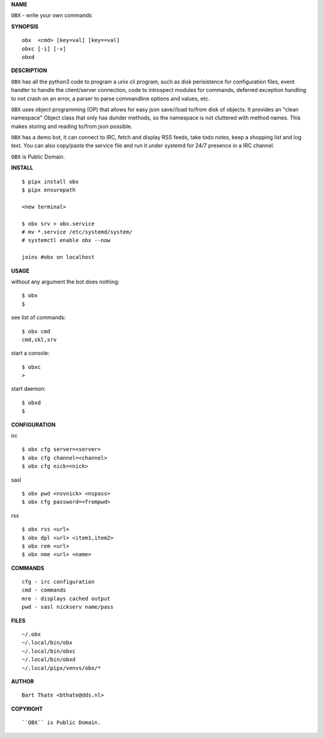 **NAME**

``OBX`` - write your own commands


**SYNOPSIS**

::

    obx  <cmd> [key=val] [key==val]
    obxc [-i] [-v]
    obxd 


**DESCRIPTION**


``OBX`` has all the python3 code to program a unix cli program, such as
disk perisistence for configuration files, event handler to
handle the client/server connection, code to introspect modules
for commands, deferred exception handling to not crash on an
error, a parser to parse commandline options and values, etc.

``OBX`` uses object programming (OP) that allows for easy json save//load
to/from disk of objects. It provides an "clean namespace" Object class
that only has dunder methods, so the namespace is not cluttered with
method names. This makes storing and reading to/from json possible.

``OBX`` has a demo bot, it can connect to IRC, fetch and display RSS
feeds, take todo notes, keep a shopping list and log text. You can
also copy/paste the service file and run it under systemd for 24/7
presence in a IRC channel.

``OBX`` is Public Domain.


**INSTALL**

::

    $ pipx install obx
    $ pipx ensurepath

    <new terminal>

    $ obx srv > obx.service
    # mv *.service /etc/systemd/system/
    # systemctl enable obx --now

    joins #obx on localhost


**USAGE**


without any argument the bot does nothing::

     $ obx
     $

see list of commands::

     $ obx cmd
     cmd,skl,srv

start a console::

     $ obxc
     >

start daemon::

     $ obxd
     $ 


**CONFIGURATION**


irc

::

    $ obx cfg server=<server>
    $ obx cfg channel=<channel>
    $ obx cfg nick=<nick>

sasl

::

    $ obx pwd <nsvnick> <nspass>
    $ obx cfg password=<frompwd>

rss

::

    $ obx rss <url>
    $ obx dpl <url> <item1,item2>
    $ obx rem <url>
    $ obx nme <url> <name>


**COMMANDS**

::

    cfg - irc configuration
    cmd - commands
    mre - displays cached output
    pwd - sasl nickserv name/pass


**FILES**

::

    ~/.obx
    ~/.local/bin/obx
    ~/.local/bin/obxc
    ~/.local/bin/obxd
    ~/.local/pipx/venvs/obx/*


**AUTHOR**

::

    Bart Thate <bthate@dds.nl>


**COPYRIGHT**

::

    ``OBX`` is Public Domain.
